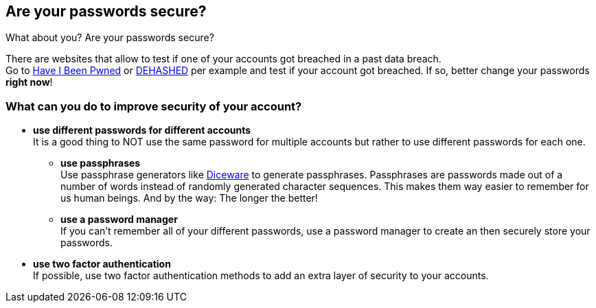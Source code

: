 == Are your passwords secure?

What about you? Are your passwords secure?

There are websites that allow to test if one of your accounts got breached in a past data breach. +
Go to https://haveibeenpwned.com/Passwords[Have I Been Pwned] or https://www.dehashed.com/[DEHASHED] per example and test if your account got breached.
If so, better change your passwords *right now*!

=== What can you do to improve security of your account?
- *use different passwords for different accounts* +
  It is a good thing to NOT use the same password for multiple accounts but rather to use different passwords for each one.
  * *use passphrases* +
  Use passphrase generators like https://www.rempe.us/diceware/#eff[Diceware] to generate passphrases.
  Passphrases are passwords made out of a number of words instead of randomly generated character sequences.
  This makes them way easier to remember for us human beings. And by the way: The longer the better!
  * *use a password manager* +
  If you can't remember all of your different passwords, use a password manager to create an then securely store your passwords.
- *use two factor authentication* +
  If possible, use two factor authentication methods to add an extra layer of security to your accounts.